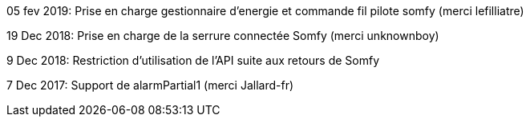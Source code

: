 05 fev 2019:
Prise en charge gestionnaire d'energie et commande fil pilote somfy (merci lefilliatre)

19 Dec 2018:
Prise en charge de la serrure connectée Somfy (merci unknownboy)

9 Dec 2018:
Restriction d'utilisation de l'API suite aux retours de Somfy

7 Dec 2017:
Support de alarmPartial1 (merci Jallard-fr)

